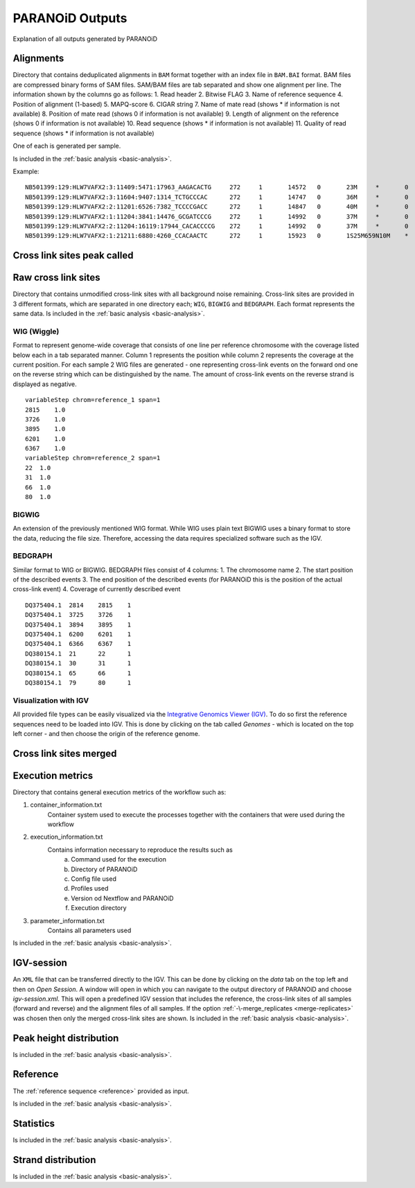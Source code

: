 .. _section-output:

PARANOiD Outputs
================

Explanation of all outputs generated by PARANOiD

.. _output-alignments:

Alignments
----------

Directory that contains deduplicated alignments in ``BAM`` format together with an index file in ``BAM.BAI`` format. BAM files are compressed binary forms of SAM files. SAM/BAM files are tab separated and show one alignment per line.
The information shown by the columns go as follows:
1. Read header
2. Bitwise FLAG
3. Name of reference sequence
4. Position of alignment (1-based)
5. MAPQ-score
6. CIGAR string
7. Name of mate read (shows * if information is not available)
8. Position of mate read (shows 0 if information is not available)
9. Length of alignment on the reference (shows 0 if information is not available)
10. Read sequence (shows * if information is not available)
11. Quality of read sequence (shows * if information is not available)


One of each is generated per sample.

Is included in the :ref:`basic analysis <basic-analysis>`.

Example: 

.. parsed-literal::
    NB501399:129:HLW7VAFX2:3:11409:5471:17963_AAGACACTG     272     1       14572   0       23M     *       0       0       CCACACAGTGCTGGTTCCGTCAC EEEEEEEEEEEAEEEEEEEEEEE NH:i:7  HI:i:4  AS:i:22 nM:i:0
    NB501399:129:HLW7VAFX2:3:11604:9407:1314_TCTGCCCAC      272     1       14747   0       36M     *       0       0       CGGCAGAGGAGGGATGGAGTCTGACACGCGGGCAAA    EEEEEEEEEEEEEEAEEEEEEEEEEEEEEEEEEEEE    NH:i:5  HI:i:4  AS:i:35 nM:i:0
    NB501399:129:HLW7VAFX2:2:11201:6526:7382_TCCCCGACC      272     1       14847   0       40M     *       0       0       AGTGAGGGTGGTTGGTGGGAAACCCTGGTTCCCCCAGCCC        EEEEEEEEEEEAEEEEEEEEEEEEEEEEEEEEEEEEEEEE        NH:i:6  HI:i:3  AS:i:39 nM:i:0
    NB501399:129:HLW7VAFX2:1:11204:3841:14476_GCGATCCCG     272     1       14992   0       37M     *       0       0       GTTGAAGAGATCCGACATCAAGTGCCCACCTTGGCTC   EEEEEEEEEEEEEEEEEEEEEEEEEEEEEEEEEEEEE   NH:i:8  HI:i:5  AS:i:36 nM:i:0
    NB501399:129:HLW7VAFX2:2:11204:16119:17944_CACACCCCG    272     1       14992   0       37M     *       0       0       GTTGAAGAGATCCGACATCAAGTGCCCACCTTGGCTC   EEEEEEEEEEEEEEEEEEEEEEEEEEEEEEEEEEEEE   NH:i:8  HI:i:5  AS:i:36 nM:i:0
    NB501399:129:HLW7VAFX2:1:21211:6880:4260_CCACAACTC      272     1       15923   0       1S25M659N10M    *       0       0       GACCACTTCCCTGGGAGCTCCCTGGACTGAAGGAGA    AEEEEEEEEEEEEEEEEEEEEEEEEEEEEEEEEEEE    NH:i:7  HI:i:3  AS:i:35 nM:i:0


.. _output-cross-link-sites-peak-called:

Cross link sites peak called
----------------------------

.. _output-cross-link-sites-raw:

Raw cross link sites
--------------------

Directory that contains unmodified cross-link sites with all background noise remaining. Cross-link sites are provided in 3 different formats, which are separated in one directory each; ``WIG``, ``BIGWIG`` and ``BEDGRAPH``. Each format represents the same data.
Is included in the :ref:`basic analysis <basic-analysis>`.

WIG (Wiggle)
^^^^^^^^^^^^
Format to represent genome-wide coverage that consists of one line per reference chromosome with the coverage listed below each in a tab separated manner.
Column 1 represents the position while column 2 represents the coverage at the current position.
For each sample 2 WIG files are generated - one representing cross-link events on the forward ond one on the reverse string which can be distinguished by the name. The amount of cross-link events on the reverse strand is displayed as negative.

.. parsed-literal::
    variableStep chrom=reference_1 span=1
    2815    1.0
    3726    1.0
    3895    1.0
    6201    1.0
    6367    1.0
    variableStep chrom=reference_2 span=1
    22  1.0
    31  1.0
    66  1.0
    80  1.0


BIGWIG
^^^^^^
An extension of the previously mentioned WIG format. While WIG uses plain text BIGWIG uses a binary format to store the data, reducing the file size. Therefore, accessing the data requires specialized software such as the IGV. 

BEDGRAPH
^^^^^^^^
Similar format to WIG or BIGWIG. BEDGRAPH files consist of 4 columns:
1. The chromosome name
2. The start position of the described events
3. The end position of the described events (for PARANOiD this is the position of the actual cross-link event)
4. Coverage of currently described event

.. parsed-literal::
    DQ375404.1	2814	2815	1
    DQ375404.1	3725	3726	1
    DQ375404.1	3894	3895	1
    DQ375404.1	6200	6201	1
    DQ375404.1	6366	6367	1
    DQ380154.1	21	22	1
    DQ380154.1	30	31	1
    DQ380154.1	65	66	1
    DQ380154.1	79	80	1

Visualization with IGV
^^^^^^^^^^^^^^^^^^^^^^
All provided file types can be easily visualized via the `Integrative Genomics Viewer (IGV) <https://software.broadinstitute.org/software/igv/>`_.
To do so first the reference sequences need to be loaded into IGV. This is done by clicking on the tab called *Genomes* - which is located on the top left corner - and then choose the origin of the reference genome.


.. _output-cross-link-sites-merged:

Cross link sites merged
-----------------------

.. _output-execution-metrics:

Execution metrics
-----------------

Directory that contains general execution metrics of the workflow such as: 

1. container_information.txt 
    Container system used to execute the processes together with the containers that were used during the workflow
2. execution_information.txt 
    Contains information necessary to reproduce the results such as 
        a. Command used for the execution
        b. Directory of PARANOiD
        c. Config file used
        d. Profiles used
        e. Version od Nextflow and PARANOiD
        f. Execution directory
3. parameter_information.txt 
    Contains all parameters used
Is included in the :ref:`basic analysis <basic-analysis>`.

.. _output-igv-session:

IGV-session
-----------

An ``XML`` file that can be transferred directly to the IGV.
This can be done by clicking on the *data* tab on the top left and then on *Open Session*. A window will open in which you can navigate to the output directory of PARANOiD and choose *igv-session.xml*. 
This will open a predefined IGV session that includes the reference, the cross-link sites of all samples (forward and reverse) and the alignment files of all samples.
If the option :ref:`-\-merge_replicates <merge-replicates>` was chosen then only the merged cross-link sites are shown.
Is included in the :ref:`basic analysis <basic-analysis>`.

.. _output-peak-height-distribution:

Peak height distribution
------------------------

Is included in the :ref:`basic analysis <basic-analysis>`.

.. _output-reference:

Reference
---------

The :ref:`reference sequence <reference>` provided as input. 

Is included in the :ref:`basic analysis <basic-analysis>`.

.. _output-statistics:

Statistics
----------

Is included in the :ref:`basic analysis <basic-analysis>`.

.. _output-strand-distribution:

Strand distribution
-------------------

Is included in the :ref:`basic analysis <basic-analysis>`.
